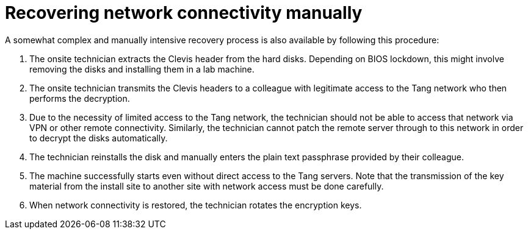 // Module included in the following assemblies:
//
// scalability_and_performance/ztp-nbde-implementation-guide.adoc

[id="ztp-nbde-recovering-network-connectivity-manually_{context}"]
= Recovering network connectivity manually

A somewhat complex and manually intensive recovery process is also available by following this procedure:

. The onsite technician extracts the Clevis header from the hard disks. Depending on BIOS lockdown, this might involve removing the disks and installing them in a lab machine.

. The onsite technician transmits the Clevis headers to a colleague with legitimate access to the Tang network who then performs the decryption.

. Due to the necessity of limited access to the Tang network, the technician should not be able to access that network via VPN or other remote connectivity.  Similarly, the technician cannot patch the remote server through to this network in order to decrypt the disks automatically.

. The technician reinstalls the disk and manually enters the plain text passphrase provided by their colleague.

. The machine successfully starts even without direct access to the Tang servers.  Note that the transmission of the key material from the install site to another site with network access must be done carefully.

. When network connectivity is restored, the technician rotates the encryption keys.
